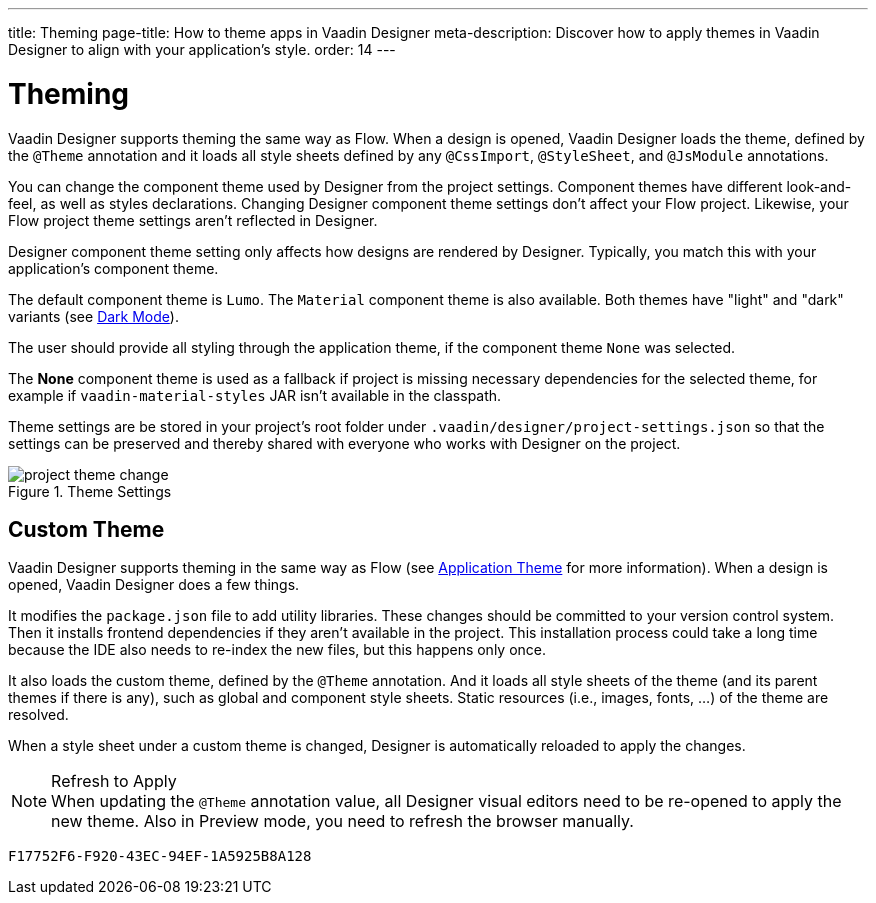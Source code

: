 ---
title: Theming
page-title: How to theme apps in Vaadin Designer
meta-description: Discover how to apply themes in Vaadin Designer to align with your application's style.
order: 14
---


[[designer.theming]]
= Theming

Vaadin Designer supports theming the same way as Flow. When a design is opened, Vaadin Designer loads the theme, defined by the `@Theme` annotation and it loads all style sheets defined by any `@CssImport`, `@StyleSheet`, and `@JsModule` annotations.

You can change the component theme used by Designer from the project settings. Component themes have different look-and-feel, as well as styles declarations. Changing Designer component theme settings don't affect your Flow project. Likewise, your Flow project theme settings aren't reflected in Designer.

Designer component theme setting only affects how designs are rendered by Designer. Typically, you match this with your application's component theme.

The default component theme is `Lumo`. The `Material` component theme is also available. Both themes have "light" and "dark" variants (see <<{articles}/styling/lumo/lumo-variants/#light-and-dark-variants, Dark Mode>>).

The user should provide all styling through the application theme, if the component theme `None` was selected.

The [guilabel]*None* component theme is used as a fallback if project is missing necessary dependencies for the selected theme, for example if `vaadin-material-styles` JAR isn't available in the classpath.

Theme settings are be stored in your project's root folder under [filename]`.vaadin/designer/project-settings.json` so that the settings can be preserved and thereby shared with everyone who works with Designer on the project.

[[figure.designer.designing.project.theme]]
.Theme Settings
image::images/project-theme-change.png[]


== Custom Theme

Vaadin Designer supports theming in the same way as Flow (see <<{articles}/styling/application-theme#, Application Theme>> for more information). When a design is opened, Vaadin Designer does a few things.

It modifies the [filename]`package.json` file to add utility libraries. These changes should be committed to your version control system. Then it installs frontend dependencies if they aren't available in the project. This installation process could take a long time because the IDE also needs to re-index the new files, but this happens only once.

It also loads the custom theme, defined by the `@Theme` annotation. And it loads all style sheets of the theme (and its parent themes if there is any), such as global and component style sheets. Static resources (i.e., images, fonts, ...) of the theme are resolved.

When a style sheet under a custom theme is changed, Designer is automatically reloaded to apply the changes.

.Refresh to Apply
[NOTE]
When updating the `@Theme` annotation value, all Designer visual editors need to be re-opened to apply the new theme. Also in Preview mode, you need to refresh the browser manually.


[discussion-id]`F17752F6-F920-43EC-94EF-1A5925B8A128`

